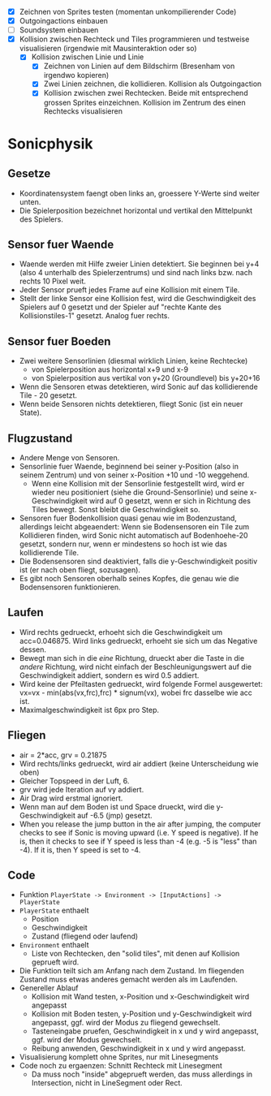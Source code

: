   - [X] Zeichnen von Sprites testen (momentan unkompilierender Code)
  - [X] Outgoingactions einbauen
  - [ ] Soundsystem einbauen
  - [X] Kollision zwischen Rechteck und Tiles programmieren und
    testweise visualisieren (irgendwie mit Mausinteraktion oder so)
    - [X] Kollision zwischen Linie und Linie
      - [X] Zeichnen von Linien auf dem Bildschirm (Bresenham von irgendwo kopieren)
      - [X] Zwei Linien zeichnen, die kollidieren. Kollision als Outgoingaction
      - [X] Kollision zwischen zwei Rechtecken. Beide mit entsprechend
        grossen Sprites einzeichnen. Kollision im Zentrum des einen
        Rechtecks visualisieren
* Sonicphysik
** Gesetze

  - Koordinatensystem faengt oben links an, groessere Y-Werte sind
    weiter unten.
  - Die Spielerposition bezeichnet horizontal und vertikal den
    Mittelpunkt des Spielers.

** Sensor fuer Waende

  - Waende werden mit Hilfe zweier Linien detektiert. Sie beginnen bei
    y+4 (also 4 unterhalb des Spielerzentrums) und sind nach links
    bzw. nach rechts 10 Pixel weit.
  - Jeder Sensor prueft jedes Frame auf eine Kollision mit einem Tile.
  - Stellt der linke Sensor eine Kollision fest, wird die
    Geschwindigkeit des Spielers auf 0 gesetzt und der Spieler auf
    "rechte Kante des Kollisionstiles-1" gesetzt. Analog fuer rechts.

** Sensor fuer Boeden

  - Zwei weitere Sensorlinien (diesmal wirklich Linien, keine Rechtecke)
    - von Spielerposition aus horizontal x+9 und x-9
    - von Spielerposition aus vertikal von y+20 (Groundlevel) bis y+20+16
  - Wenn die Sensoren etwas detektieren, wird Sonic auf das
    kollidierende Tile - 20 gesetzt.
  - Wenn beide Sensoren nichts detektieren, fliegt Sonic (ist ein neuer State).

** Flugzustand

  - Andere Menge von Sensoren.
  - Sensorlinie fuer Waende, beginnend bei seiner y-Position (also in
    seinem Zentrum) und von seiner x-Position +10 und -10 weggehend.
    - Wenn eine Kollision mit der Sensorlinie festgestellt wird, wird
      er wieder neu positioniert (siehe die Ground-Sensorlinie) und
      seine x-Geschwindigkeit wird auf 0 gesetzt, wenn er sich in
      Richtung des Tiles bewegt. Sonst bleibt die Geschwindigkeit so.
  - Sensoren fuer Bodenkollision quasi genau wie im Bodenzustand,
    allerdings leicht abgeaendert: Wenn sie Bodensensoren ein Tile zum
    Kollidieren finden, wird Sonic nicht automatisch auf
    Bodenhoehe-20 gesetzt, sondern nur, wenn er mindestens so hoch
    ist wie das kollidierende Tile.
  - Die Bodensensoren sind deaktiviert, falls die y-Geschwindigkeit
    positiv ist (er nach oben fliegt, sozusagen).
  - Es gibt noch Sensoren oberhalb seines Kopfes, die genau wie die
    Bodensensoren funktionieren.

** Laufen

  - Wird rechts gedrueckt, erhoeht sich die Geschwindigkeit um
    acc=0.046875. Wird links gedrueckt, erhoeht sie sich um das
    Negative dessen.
  - Bewegt man sich in die /eine/ Richtung, drueckt aber die Taste in
    die /andere/ Richtung, wird nicht einfach der Beschleunigungswert
    auf die Geschwindigkeit addiert, sondern es wird 0.5 addiert.
  - Wird keine der Pfeiltasten gedrueckt, wird folgende Formel
    ausgewertet: vx=vx - min(abs(vx,frc),frc) * signum(vx), wobei frc
    dasselbe wie acc ist.
  - Maximalgeschwindigkeit ist 6px pro Step.

** Fliegen

  - air = 2*acc, grv = 0.21875
  - Wird rechts/links gedrueckt, wird air addiert (keine Unterscheidung wie oben)
  - Gleicher Topspeed in der Luft, 6.
  - grv wird jede Iteration auf vy addiert.
  - Air Drag wird erstmal ignoriert.
  - Wenn man auf dem Boden ist und Space drueckt, wird die y-Geschwindigkeit auf -6.5 (jmp) gesetzt.
  - When you release the jump button in the air after jumping, the
    computer checks to see if Sonic is moving upward (i.e. Y speed is
    negative). If he is, then it checks to see if Y speed is less than
    -4 (e.g. -5 is "less" than -4). If it is, then Y speed is set to
    -4.

** Code

  - Funktion =PlayerState -> Environment -> [InputActions] -> PlayerState=
  - =PlayerState= enthaelt
    - Position
    - Geschwindigkeit
    - Zustand (fliegend oder laufend)
  - =Environment= enthaelt
    - Liste von Rechtecken, den "solid tiles", mit denen auf Kollision
      geprueft wird.
  - Die Funktion teilt sich am Anfang nach dem Zustand. Im fliegenden
    Zustand muss etwas anderes gemacht werden als im Laufenden.
  - Genereller Ablauf
    - Kollision mit Wand testen, x-Position und x-Geschwindigkeit wird angepasst
    - Kollision mit Boden testen, y-Position und y-Geschwindigkeit
      wird angepasst, ggf. wird der Modus zu fliegend gewechselt.
    - Tasteneingabe pruefen, Geschwindigkeit in x und y wird
      angepasst, ggf. wird der Modus gewechselt.
    - Reibung anwenden, Geschwindigkeit in x und y wird angepasst.
  - Visualisierung komplett ohne Sprites, nur mit Linesegments
  - Code noch zu ergaenzen: Schnitt Rechteck mit Linesegment
    - Da muss noch "inside" abgeprueft werden, das muss allerdings in
      Intersection, nicht in LineSegment oder Rect.

